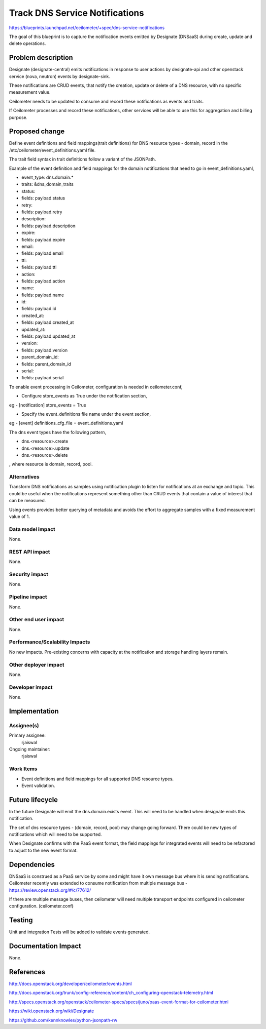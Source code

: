 ..
 This work is licensed under a Creative Commons Attribution 3.0 Unported
 License.

 http://creativecommons.org/licenses/by/3.0/legalcode

====================================
Track DNS Service Notifications
====================================

https://blueprints.launchpad.net/ceilometer/+spec/dns-service-notifications

The goal of this blueprint is to capture the notification events emitted by Designate
(DNSaaS) during create, update and delete operations.

Problem description
===================

Designate (designate-central) emits notifications in response to user actions by
designate-api and other openstack service (nova, neutron) events by designate-sink.

These notifications are CRUD events, that notify the creation, update or delete
of a DNS resource, with no specific measurement value.

Ceilometer needs to be updated to consume and record these notifications as events
and traits.

If Ceilometer processes and record these notifications, other services will be
able to use this for aggregation and billing purpose.


Proposed change
===============

Define event definitions and field mappings(trait definitions) for DNS resource types
- domain, record in the /etc/ceilometer/event_definitions.yaml file.

The trait field syntax in trait definitions follow a variant of the JSONPath.

Example of the event definition and field mappings for the domain notifications
that need to go in event_definitions.yaml,

-  event_type: dns.domain.*
-  traits: &dns_domain_traits
-    status:
-      fields: payload.status
-    retry:
-      fields: payload.retry
-    description:
-      fields: payload.description
-    expire:
-      fields: payload.expire
-    email:
-      fields: payload.email
-    ttl:
-      fields: payload.ttl
-    action:
-      fields: payload.action
-    name:
-      fields: payload.name
-    id:
-      fields: payload.id
-    created_at:
-      fields: payload.created_at
-    updated_at:
-      fields: payload.updated_at
-    version:
-      fields: payload.version
-    parent_domain_id:
-      fields: parent_domain_id
-    serial:
-      fields: payload.serial

To enable event processing in Ceilometer, configuration is needed in ceilometer.conf,

* Configure store_events as True under the notification section,

eg -
[notification]
store_events = True

* Specify the event_definitions file name under the event section,

eg -
[event]
definitions_cfg_file = event_definitions.yaml


The dns event types have the following pattern,

* dns.<resource>.create
* dns.<resource>.update
* dns.<resource>.delete

, where resource is domain, record, pool.

Alternatives
------------

Transform DNS notifications as samples using notification plugin to listen for notifications
at an exchange and topic. This could be useful when the notifications represent something other
than CRUD events that contain a value of interest that can be measured.

Using events provides better querying of metadata and avoids the effort to aggregate samples
with a fixed measurement value of 1.


Data model impact
-----------------

None.

REST API impact
---------------

None.

Security impact
---------------

None.

Pipeline impact
---------------

None.

Other end user impact
---------------------

None.

Performance/Scalability Impacts
-------------------------------

No new impacts. Pre-existing concerns with capacity at the notification and
storage handling layers remain.

Other deployer impact
---------------------

None.

Developer impact
----------------

None.

Implementation
==============

Assignee(s)
-----------

Primary assignee:
  rjaiswal

Ongoing maintainer:
  rjaiswal

Work Items
----------

* Event definitions and field mappings for all supported DNS resource types.

* Event validation.

Future lifecycle
================

In the future Designate will emit the dns.domain.exists event. This will need to be
handled when designate emits this notification.

The set of dns resource types - (domain, record, pool) may change going
forward. There could be new types of notifications which will need to be supported.

When Designate confirms with the PaaS event format, the field mappings for integrated
events will need to be refactored to adjust to the new event format.

Dependencies
============

DNSaaS is construed as a PaaS service by some and might have it own message bus
where it is sending notifications. Ceilometer recently was extended to consume
notification from multiple message bus - https://review.openstack.org/#/c/77612/

If there are multiple message buses, then ceilometer will need multiple transport
endpoints configured in ceilometer configuration. (ceilometer.conf)

Testing
=======

Unit and integration Tests will be added to validate events generated.

Documentation Impact
====================

None.

References
==========

http://docs.openstack.org/developer/ceilometer/events.html

http://docs.openstack.org/trunk/config-reference/content/ch_configuring-openstack-telemetry.html

http://specs.openstack.org/openstack/ceilometer-specs/specs/juno/paas-event-format-for-ceilometer.html

https://wiki.openstack.org/wiki/Designate

https://github.com/kennknowles/python-jsonpath-rw